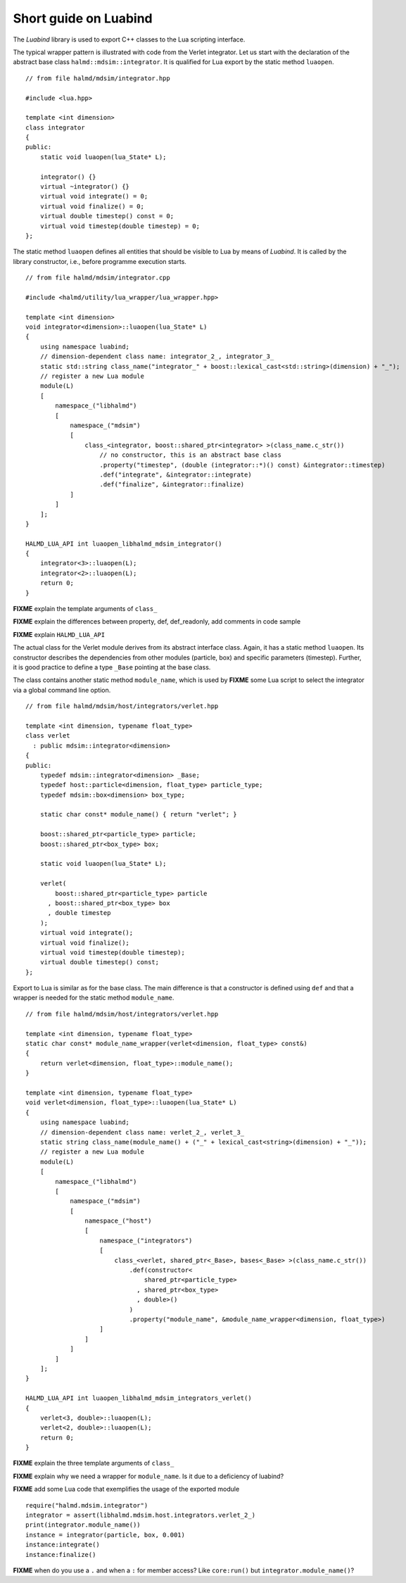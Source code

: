 Short guide on Luabind
----------------------

The *Luabind* library is used to export C++ classes to the Lua scripting
interface.

.. highlight:: c++

The typical wrapper pattern is illustrated with code from the Verlet integrator.
Let us start with the declaration of the abstract base class
``halmd::mdsim::integrator``. It is qualified for Lua export by the static
method ``luaopen``. ::

    // from file halmd/mdsim/integrator.hpp

    #include <lua.hpp>

    template <int dimension>
    class integrator
    {
    public:
        static void luaopen(lua_State* L);

        integrator() {}
        virtual ~integrator() {}
        virtual void integrate() = 0;
        virtual void finalize() = 0;
        virtual double timestep() const = 0;
        virtual void timestep(double timestep) = 0;
    };

The static method ``luaopen`` defines all entities that should be visible to Lua
by means of *Luabind*. It is called by the library constructor, i.e., before
programme execution starts. ::

    // from file halmd/mdsim/integrator.cpp

    #include <halmd/utility/lua_wrapper/lua_wrapper.hpp>

    template <int dimension>
    void integrator<dimension>::luaopen(lua_State* L)
    {
        using namespace luabind;
        // dimension-dependent class name: integrator_2_, integrator_3_
        static std::string class_name("integrator_" + boost::lexical_cast<std::string>(dimension) + "_");
        // register a new Lua module
        module(L)
        [
            namespace_("libhalmd")
            [
                namespace_("mdsim")
                [
                    class_<integrator, boost::shared_ptr<integrator> >(class_name.c_str())
                        // no constructor, this is an abstract base class
                        .property("timestep", (double (integrator::*)() const) &integrator::timestep)
                        .def("integrate", &integrator::integrate)
                        .def("finalize", &integrator::finalize)
                ]
            ]
        ];
    }

    HALMD_LUA_API int luaopen_libhalmd_mdsim_integrator()
    {
        integrator<3>::luaopen(L);
        integrator<2>::luaopen(L);
        return 0;
    }

**FIXME** explain the template arguments of ``class_``

**FIXME** explain the differences between property, def, def_readonly, add
comments in code sample

**FIXME** explain ``HALMD_LUA_API``

The actual class for the Verlet module derives from its abstract interface
class. Again, it has a static method ``luaopen``. Its constructor describes the
dependencies from other modules (particle, box) and specific parameters
(timestep). Further, it is good practice to define a type ``_Base`` pointing at
the base class.

The class contains another static method ``module_name``, which
is used by **FIXME** some Lua script to select the integrator via a global
command line option. ::

    // from file halmd/mdsim/host/integrators/verlet.hpp

    template <int dimension, typename float_type>
    class verlet
      : public mdsim::integrator<dimension>
    {
    public:
        typedef mdsim::integrator<dimension> _Base;
        typedef host::particle<dimension, float_type> particle_type;
        typedef mdsim::box<dimension> box_type;

        static char const* module_name() { return "verlet"; }

        boost::shared_ptr<particle_type> particle;
        boost::shared_ptr<box_type> box;

        static void luaopen(lua_State* L);

        verlet(
            boost::shared_ptr<particle_type> particle
          , boost::shared_ptr<box_type> box
          , double timestep
        );
        virtual void integrate();
        virtual void finalize();
        virtual void timestep(double timestep);
        virtual double timestep() const;
    };

Export to Lua is similar as for the base class. The main difference is that a
constructor is defined using ``def`` and that a wrapper is needed for the static
method ``module_name``. ::

    // from file halmd/mdsim/host/integrators/verlet.hpp

    template <int dimension, typename float_type>
    static char const* module_name_wrapper(verlet<dimension, float_type> const&)
    {
        return verlet<dimension, float_type>::module_name();
    }

    template <int dimension, typename float_type>
    void verlet<dimension, float_type>::luaopen(lua_State* L)
    {
        using namespace luabind;
        // dimension-dependent class name: verlet_2_, verlet_3_
        static string class_name(module_name() + ("_" + lexical_cast<string>(dimension) + "_"));
        // register a new Lua module
        module(L)
        [
            namespace_("libhalmd")
            [
                namespace_("mdsim")
                [
                    namespace_("host")
                    [
                        namespace_("integrators")
                        [
                            class_<verlet, shared_ptr<_Base>, bases<_Base> >(class_name.c_str())
                                .def(constructor<
                                    shared_ptr<particle_type>
                                  , shared_ptr<box_type>
                                  , double>()
                                )
                                .property("module_name", &module_name_wrapper<dimension, float_type>)
                        ]
                    ]
                ]
            ]
        ];
    }

    HALMD_LUA_API int luaopen_libhalmd_mdsim_integrators_verlet()
    {
        verlet<3, double>::luaopen(L);
        verlet<2, double>::luaopen(L);
        return 0;
    }

**FIXME** explain the three template arguments of ``class_``

**FIXME** explain why we need a wrapper for ``module_name``. Is it due to a
deficiency of luabind?

.. highlight:: lua

**FIXME** add some Lua code that exemplifies the usage of the exported module
::

    require("halmd.mdsim.integrator")
    integrator = assert(libhalmd.mdsim.host.integrators.verlet_2_)
    print(integrator.module_name())
    instance = integrator(particle, box, 0.001)
    instance:integrate()
    instance:finalize()

**FIXME** when do you use a ``.`` and when a ``:`` for member access? Like ``core:run()`` but ``integrator.module_name()``?

